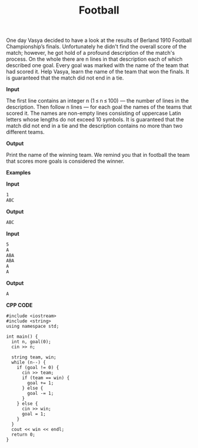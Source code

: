 #+title: Football

One day Vasya decided to have a look at the results of Berland 1910 Football Championship’s finals. Unfortunately he didn't find the overall score of the match; however, he got hold of a profound description of the match's process. On the whole there are n lines in that description each of which described one goal. Every goal was marked with the name of the team that had scored it. Help Vasya, learn the name of the team that won the finals. It is guaranteed that the match did not end in a tie.

*Input*

The first line contains an integer n (1 ≤ n ≤ 100) — the number of lines in the description. Then follow n lines — for each goal the names of the teams that scored it. The names are non-empty lines consisting of uppercase Latin letters whose lengths do not exceed 10 symbols. It is guaranteed that the match did not end in a tie and the description contains no more than two different teams.

*Output*

Print the name of the winning team. We remind you that in football the team that scores more goals is considered the winner.

*Examples*

*Input*

#+begin_src txt
1
ABC
#+end_src

*Output*

#+begin_src txt
ABC
#+end_src

*Input*

#+begin_src txt
5
A
ABA
ABA
A
A
#+end_src

*Output*

#+begin_src txt
A
#+end_src

*CPP CODE*

#+BEGIN_SRC C++
#include <iostream>
#include <string>
using namespace std;

int main() {
  int n, goal(0);
  cin >> n;

  string team, win;
  while (n--) {
    if (goal != 0) {
      cin >> team;
      if (team == win) {
        goal += 1;
      } else {
        goal -= 1;
      }
    } else {
      cin >> win;
      goal = 1;
    }
  }
  cout << win << endl;
  return 0;
}
#+END_SRC
